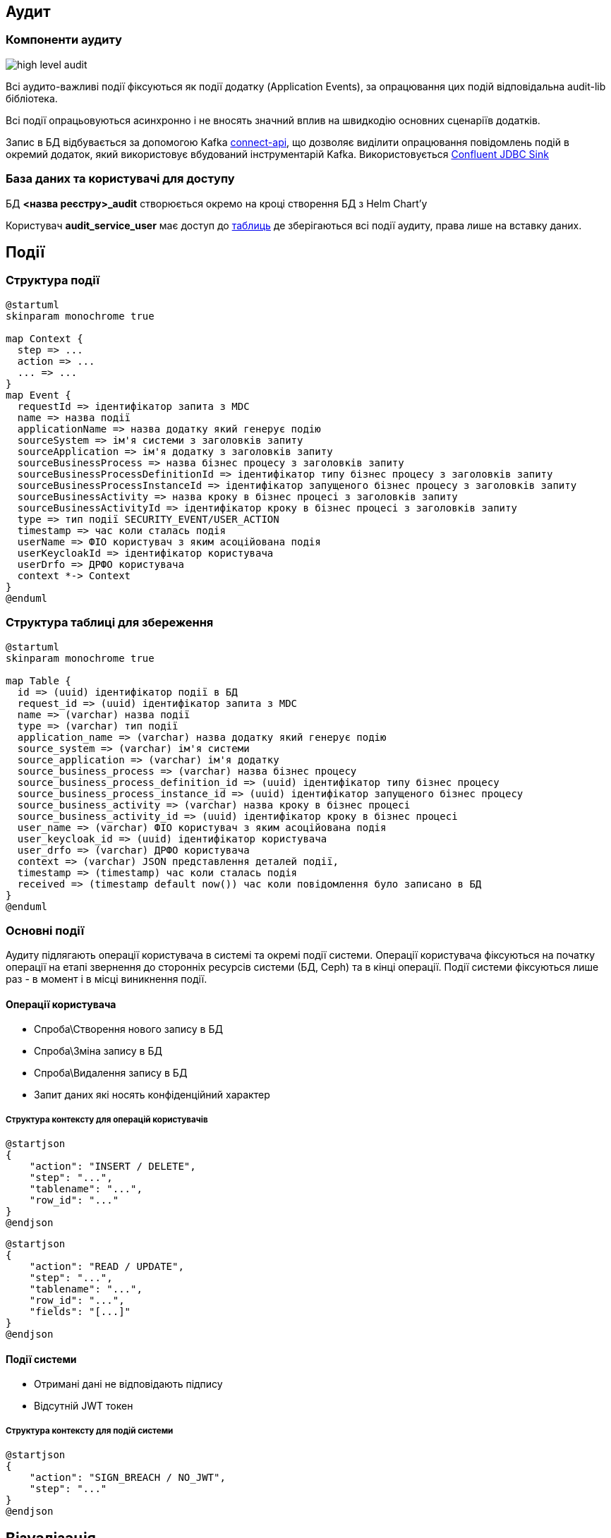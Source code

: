 == Аудит

=== Компоненти аудиту

image::datafactory/high-level-audit.svg[]


Всі аудито-важливі події фіксуються як події додатку (Application Events), за опрацювання цих подій відповідальна audit-lib бібліотека. 

Всі події опрацьовуються асинхронно і не вносять значний вплив на швидкодію основних сценаріїв додатків.

Запис в БД відбувається за допомогою Kafka https://kafka.apache.org/documentation.html#connect[connect-api], що дозволяє виділити опрацювання повідомлень подій в окремий додаток, який використовує вбудований інструментарій Kafka.
Використовується https://docs.confluent.io/kafka-connect-jdbc/current/sink-connector/index.html[Confluent JDBC Sink]

=== База даних та користувачі для доступу
БД  *<назва реєстру>_audit*  створюється окремо на кроці створення БД з Helm Chart'у

Користувач *audit_service_user* має доступ до <<_структура_події, таблиць>> де зберігаються всі події аудиту, права лише на вставку даних.


== Події
=== Структура події
[plantuml, event, svg]
----
@startuml
skinparam monochrome true

map Context {
  step => ...
  action => ...
  ... => ...
}
map Event {
  requestId => ідентифікатор запита з MDC
  name => назва події
  applicationName => назва додатку який генерує подію
  sourceSystem => ім'я системи з заголовків запиту
  sourceApplication => ім'я додатку з заголовків запиту
  sourceBusinessProcess => назва бізнес процесу з заголовків запиту
  sourceBusinessProcessDefinitionId => ідентифікатор типу бізнес процесу з заголовків запиту
  sourceBusinessProcessInstanceId => ідентифікатор запущеного бізнес процесу з заголовків запиту
  sourceBusinessActivity => назва кроку в бізнес процесі з заголовків запиту
  sourceBusinessActivityId => ідентифікатор кроку в бізнес процесі з заголовків запиту
  type => тип події SECURITY_EVENT/USER_ACTION
  timestamp => час коли сталась подія
  userName => ФІО користувач з яким асоційована подія
  userKeycloakId => ідентифікатор користувача
  userDrfo => ДРФО користувача
  context *-> Context
}
@enduml
----

=== Структура таблиці для збереження

[plantuml, table, svg]
----
@startuml
skinparam monochrome true

map Table {
  id => (uuid) ідентифікатор події в БД
  request_id => (uuid) ідентифікатор запита з MDC
  name => (varchar) назва події
  type => (varchar) тип події
  application_name => (varchar) назва додатку який генерує подію
  source_system => (varchar) ім'я системи
  source_application => (varchar) ім'я додатку
  source_business_process => (varchar) назва бізнес процесу
  source_business_process_definition_id => (uuid) ідентифікатор типу бізнес процесу
  source_business_process_instance_id => (uuid) ідентифікатор запущеного бізнес процесу
  source_business_activity => (varchar) назва кроку в бізнес процесі
  source_business_activity_id => (uuid) ідентифікатор кроку в бізнес процесі
  user_name => (varchar) ФІО користувач з яким асоційована подія
  user_keycloak_id => (uuid) ідентифікатор користувача
  user_drfo => (varchar) ДРФО користувача
  context => (varchar) JSON представлення деталей події,
  timestamp => (timestamp) час коли сталась подія
  received => (timestamp default now()) час коли повідомлення було записано в БД
}
@enduml
----

=== Основні події

Аудиту підлягають операції користувача в системі та окремі події системи.
Операції користувача фіксуються на початку операції на етапі звернення до сторонніх ресурсів системи (БД, Ceph) та в кінці операції.
Події системи фіксуються лише раз - в момент і в місці виникнення події. 

==== Операції користувача
* Спроба\Створення нового запису в БД
* Спроба\Зміна запису в БД
* Спроба\Видалення запису в БД
* Запит даних які носять конфіденційний характер

===== Структура контексту для операцій користувачів

[plantuml, context_create_delete, svg]
----
@startjson
{
    "action": "INSERT / DELETE",
    "step": "...",
    "tablename": "...",
    "row_id": "..."
}
@endjson
----

[plantuml, context_select_update, svg]
----
@startjson
{
    "action": "READ / UPDATE",
    "step": "...",
    "tablename": "...",
    "row_id": "...",
    "fields": "[...]"
}
@endjson
----

==== Події системи
* Отримані дані не відповідають підпису
* Відсутній JWT токен 

===== Структура контексту для подій системи
[plantuml, context_system, svg]
----
@startjson
{
    "action": "SIGN_BREACH / NO_JWT",
    "step": "..."
}
@endjson
----


== Візуалізація

Для візуалізації аудит логів використовується Redash.

[NOTE]
 Забеспечення пошуку по контексту подій та візуалізації поля контекст відбувається в окремих звітах в залежності від типу подій (структура контексту).
 Трансформація поля контекст відбувається за допомогою PostgreSQL.

== POC
https://gitbud.epam.com/mdtu-ddm/data-architecture/poc/audit[GitBud Repo]